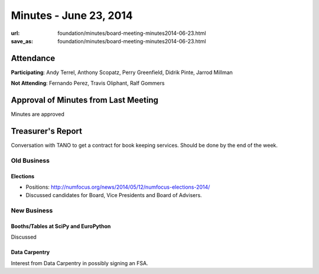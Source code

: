 Minutes - June 23, 2014
########################
:url: foundation/minutes/board-meeting-minutes2014-06-23.html
:save_as: foundation/minutes/board-meeting-minutes2014-06-23.html


Attendance
----------
**Participating**:
Andy Terrel, Anthony Scopatz, Perry Greenfield, Didrik Pinte, Jarrod Millman

**Not Attending**:
Fernando Perez, Travis Oliphant, Ralf Gommers

Approval of Minutes from Last Meeting
-------------------------------------
Minutes are approved

Treasurer's Report
------------------
Conversation with TANO to get a contract for book keeping services. Should be
done by the end of the week.

Old Business
============

Elections
~~~~~~~~~
- Positions: http://numfocus.org/news/2014/05/12/numfocus-elections-2014/
- Discussed candidates for Board, Vice Presidents and Board of Advisers.


New Business
============

Booths/Tables at SciPy and EuroPython
~~~~~~~~~~~~~~~~~~~~~~~~~~~~~~~~~~~~~
Discussed

Data Carpentry
~~~~~~~~~~~~~~
Interest from Data Carpentry in possibly signing an FSA.


